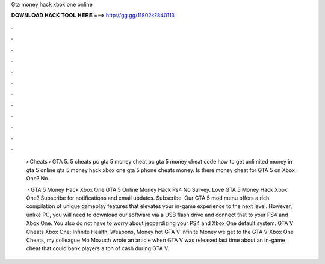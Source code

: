 Gta money hack xbox one online



𝐃𝐎𝐖𝐍𝐋𝐎𝐀𝐃 𝐇𝐀𝐂𝐊 𝐓𝐎𝐎𝐋 𝐇𝐄𝐑𝐄 ===> http://gg.gg/11802k?840113



.



.



.



.



.



.



.



.



.



.



.



.

 › Cheats › GTA 5. 5 cheats pc gta 5 money cheat pc gta 5 money cheat code how to get unlimited money in gta 5 online gta 5 money hack xbox one gta 5 phone cheats money. Is there money cheat for GTA 5 on Xbox One? No.
 
  · GTA 5 Money Hack Xbox One GTA 5 Online Money Hack Ps4 No Survey. Love GTA 5 Money Hack Xbox One? Subscribe for notifications and email updates. Subscribe. Our GTA 5 mod menu offers a rich compilation of unique gameplay features that elevates your in-game experience to the next level. However, unlike PC, you will need to download our software via a USB flash drive and connect that to your PS4 and Xbox One. You also do not have to worry about jeopardizing your PS4 and Xbox One default system. GTA V Cheats Xbox One: Infinite Health, Weapons, Money hot  GTA V Infinite Money  we get to the GTA V Xbox One Cheats, my colleague Mo Mozuch wrote an article when GTA V was released last time about an in-game cheat that could bank players a ton of cash during GTA V.
